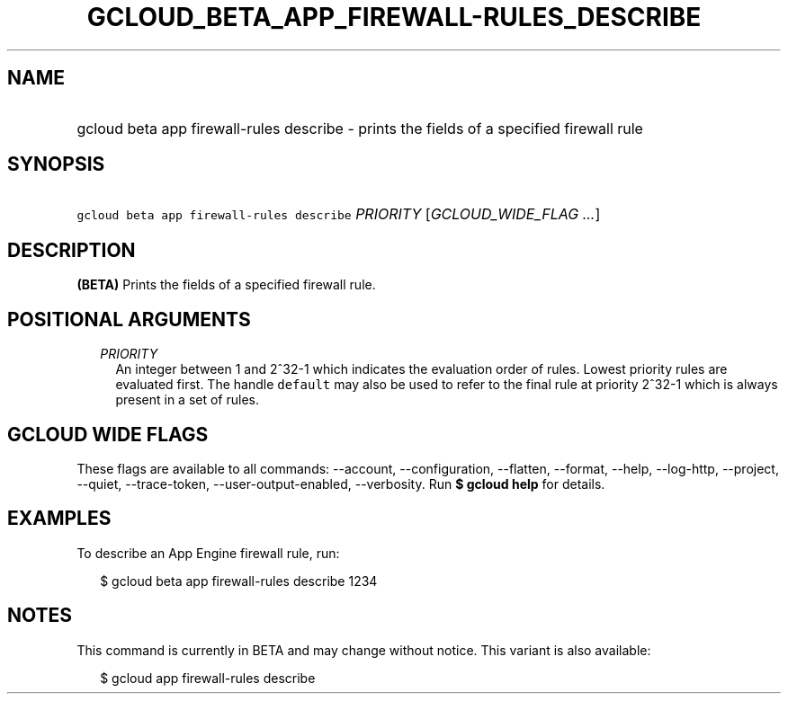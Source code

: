 
.TH "GCLOUD_BETA_APP_FIREWALL\-RULES_DESCRIBE" 1



.SH "NAME"
.HP
gcloud beta app firewall\-rules describe \- prints the fields of a specified firewall rule



.SH "SYNOPSIS"
.HP
\f5gcloud beta app firewall\-rules describe\fR \fIPRIORITY\fR [\fIGCLOUD_WIDE_FLAG\ ...\fR]



.SH "DESCRIPTION"

\fB(BETA)\fR Prints the fields of a specified firewall rule.



.SH "POSITIONAL ARGUMENTS"

.RS 2m
.TP 2m
\fIPRIORITY\fR
An integer between 1 and 2^32\-1 which indicates the evaluation order of rules.
Lowest priority rules are evaluated first. The handle \f5default\fR may also be
used to refer to the final rule at priority 2^32\-1 which is always present in a
set of rules.


.RE
.sp

.SH "GCLOUD WIDE FLAGS"

These flags are available to all commands: \-\-account, \-\-configuration,
\-\-flatten, \-\-format, \-\-help, \-\-log\-http, \-\-project, \-\-quiet,
\-\-trace\-token, \-\-user\-output\-enabled, \-\-verbosity. Run \fB$ gcloud
help\fR for details.



.SH "EXAMPLES"

To describe an App Engine firewall rule, run:

.RS 2m
$ gcloud beta app firewall\-rules describe 1234
.RE



.SH "NOTES"

This command is currently in BETA and may change without notice. This variant is
also available:

.RS 2m
$ gcloud app firewall\-rules describe
.RE

